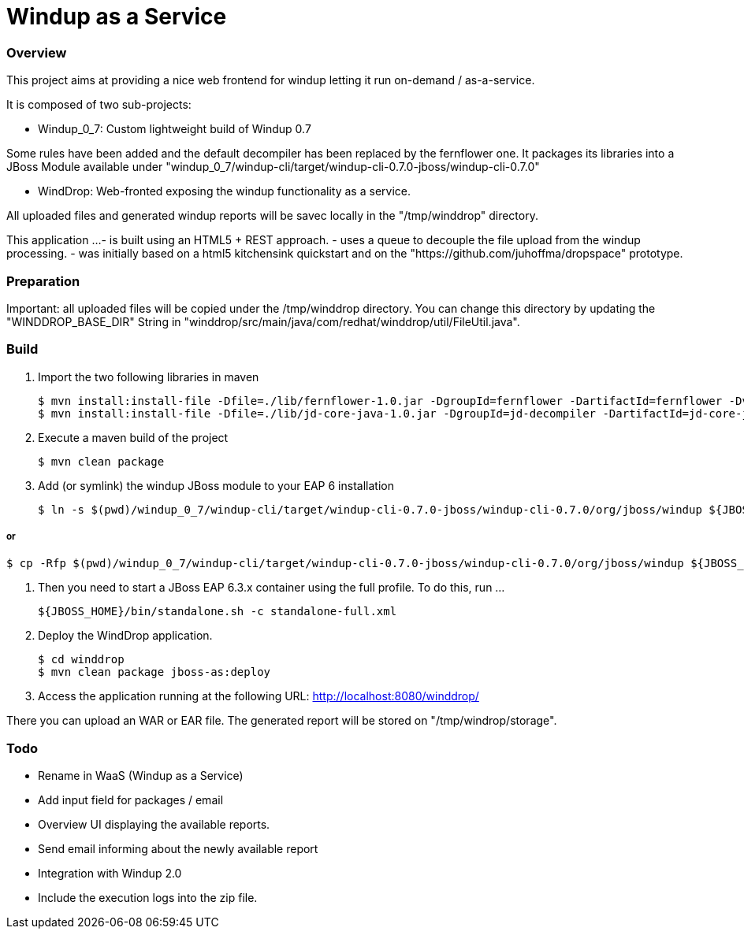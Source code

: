 Windup as a Service
===================


=== Overview

This project aims at providing a nice web frontend for windup letting it run on-demand / as-a-service.

It is composed of two sub-projects:

* Windup_0_7: Custom lightweight build of Windup 0.7

Some rules have been added and the default decompiler has been replaced by the fernflower one. It packages its libraries into a JBoss Module available under "windup_0_7/windup-cli/target/windup-cli-0.7.0-jboss/windup-cli-0.7.0"

* WindDrop: Web-fronted exposing the windup functionality as a service.

All uploaded files and generated windup reports will be savec locally in the "/tmp/winddrop" directory. 

This application ...
- is built using an HTML5 + REST approach. 
- uses a queue to decouple the file upload from the windup processing.
- was initially based on a html5 kitchensink quickstart and on the "https://github.com/juhoffma/dropspace" prototype.


=== Preparation

Important: all uploaded files will be copied under the /tmp/winddrop directory. You can change this directory by updating the "WINDDROP_BASE_DIR" String in "winddrop/src/main/java/com/redhat/winddrop/util/FileUtil.java".


=== Build


1. Import the two following libraries in maven
+
[source,text]
----
$ mvn install:install-file -Dfile=./lib/fernflower-1.0.jar -DgroupId=fernflower -DartifactId=fernflower -Dversion=1.0 -Dpackaging=jar
$ mvn install:install-file -Dfile=./lib/jd-core-java-1.0.jar -DgroupId=jd-decompiler -DartifactId=jd-core-java -Dversion=1.0 -Dpackaging=jar
----


2. Execute a maven build of the project
+
[source,text]
----
$ mvn clean package
----


3. Add (or symlink) the windup JBoss module to your EAP 6 installation
+
[source,text]
----
$ ln -s $(pwd)/windup_0_7/windup-cli/target/windup-cli-0.7.0-jboss/windup-cli-0.7.0/org/jboss/windup ${JBOSS_HOME}/modules/system/layers/base/org/jboss/windup
----

or
+
[source,text]
----
$ cp -Rfp $(pwd)/windup_0_7/windup-cli/target/windup-cli-0.7.0-jboss/windup-cli-0.7.0/org/jboss/windup ${JBOSS_HOME}/modules/system/layers/base/org/jboss/.
----


4. Then  you need to start a JBoss EAP 6.3.x container using the full profile. To do this, run ...
+
[source,text]
----
${JBOSS_HOME}/bin/standalone.sh -c standalone-full.xml
----


5. Deploy the WindDrop application.
+
[source,text]
----
$ cd winddrop
$ mvn clean package jboss-as:deploy
----


6. Access the application running at the following URL: http://localhost:8080/winddrop/

There you can upload an WAR or EAR file. The generated report will be stored on "/tmp/windrop/storage".



=== Todo

[Priority 1]
- Rename in WaaS (Windup as a Service)
- Add input field for packages / email
- Overview UI displaying the available reports.
- Send email informing about the newly available report

[Priority 2]
- Integration with Windup 2.0
- Include the execution logs into the zip file.




